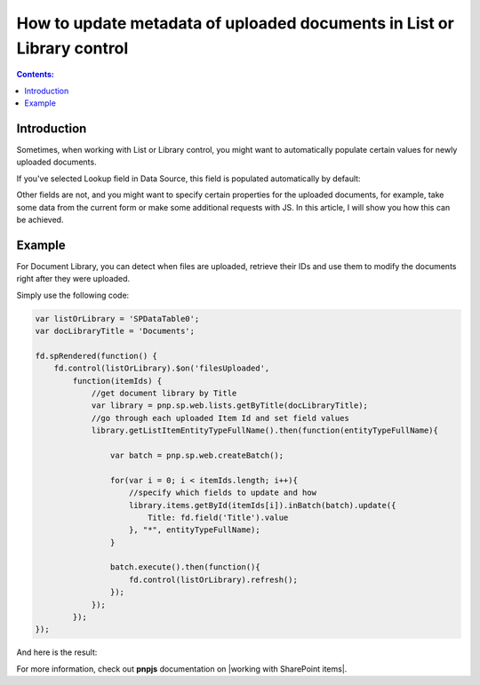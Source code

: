 How to update metadata of uploaded documents in List or Library control
=================================================================================

.. contents:: Contents:
 :local:
 :depth: 1

Introduction
--------------------------------------------------
Sometimes, when working with List or Library control, you might want to automatically populate certain values for newly uploaded documents. 

If you've selected Lookup field in Data Source, this field is populated automatically by default:

|pic1|

.. |pic1| image:: ../images/how-to/child-parent-form/datasource.png
   :alt: Data Source configuration

Other fields are not, and you might want to specify certain properties for the uploaded documents, for example, 
take some data from the current form or make some additional requests with JS. In this article, I will show you how this can be achieved.

Example
--------------------------------------------------
For Document Library, you can detect when files are uploaded, retrieve their IDs and use them to modify the documents right after they were uploaded.

Simply use the following code:

.. code-block:: javascript

    var listOrLibrary = 'SPDataTable0';
    var docLibraryTitle = 'Documents';

    fd.spRendered(function() {
        fd.control(listOrLibrary).$on('filesUploaded',
            function(itemIds) {
                //get document library by Title
                var library = pnp.sp.web.lists.getByTitle(docLibraryTitle);
                //go through each uploaded Item Id and set field values
                library.getListItemEntityTypeFullName().then(function(entityTypeFullName){

                    var batch = pnp.sp.web.createBatch();
                    
                    for(var i = 0; i < itemIds.length; i++){
                        //specify which fields to update and how
                        library.items.getById(itemIds[i]).inBatch(batch).update({
                            Title: fd.field('Title').value
                        }, "*", entityTypeFullName);
                    }

                    batch.execute().then(function(){ 
                        fd.control(listOrLibrary).refresh();
                    });
                });    
            });
    });

And here is the result:

|pic2|

.. |pic2| image:: ../images/how-to/document-meta/update_document.gif
   :alt: Plumsail Forms - Form is submitted trigger

For more information, check out **pnpjs** documentation on |working with SharePoint items|.


.. |working with SharePoint items| raw:: html

    <a href="https://pnp.github.io/pnpjs/" target="_blank">working with SharePoint items</a>
